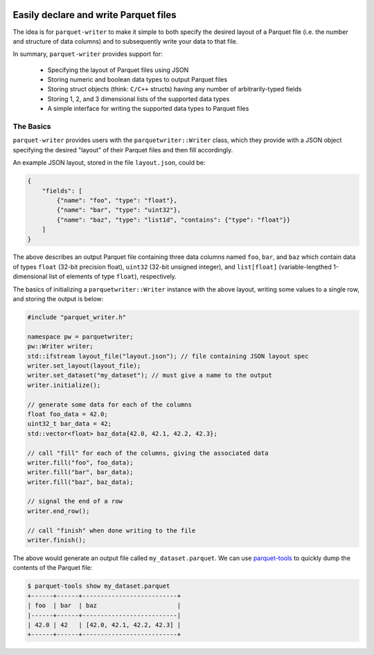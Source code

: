 
|GitHub Actions Status: CI| |GitHub Actions Status: check-format| |ReadTheDocs|

Easily declare and write Parquet files
======================================

The idea is for ``parquet-writer`` to make it simple to both
specify the desired layout of a Parquet file (i.e. the
number and structure of data columns) and to subsequently
write your data to that file.

In summary, ``parquet-writer`` provides support for:

  * Specifying the layout of Parquet files using JSON
  * Storing numeric and boolean data types to output Parquet files
  * Storing struct objects (think: ``C/C++`` structs) having any number of arbitrarily-typed fields
  * Storing 1, 2, and 3 dimensional lists of the supported data types
  * A simple interface for writing the supported data types to Parquet files

The Basics
----------

``parquet-writer`` provides users with the ``parquetwriter::Writer``
class, which they provide with a JSON object specifying the desired
"layout" of their Parquet files and then fill accordingly.

An example JSON layout, stored in the file ``layout.json``, could be:

.. code:: json

    {
        "fields": [
            {"name": "foo", "type": "float"},
            {"name": "bar", "type": "uint32"},
            {"name": "baz", "type": "list1d", "contains": {"type": "float"}}
        ]
    }

The above describes an output Parquet file containing three data columns
named ``foo``, ``bar``, and ``baz`` which contain data of types ``float``
(32-bit precision float), ``uint32`` (32-bit unsigned integer), and
``list[float]`` (variable-lengthed 1-dimensional list of elements of type ``float``), respectively.

The basics of initializing a ``parquetwriter::Writer`` instance with the above layout,
writing some values to a single row, and storing the output is below:

.. code:: cpp

    #include "parquet_writer.h"

    namespace pw = parquetwriter;
    pw::Writer writer;
    std::ifstream layout_file("layout.json"); // file containing JSON layout spec
    writer.set_layout(layout_file);
    writer.set_dataset("my_dataset"); // must give a name to the output
    writer.initialize();

    // generate some data for each of the columns
    float foo_data = 42.0;
    uint32_t bar_data = 42;
    std::vector<float> baz_data{42.0, 42.1, 42.2, 42.3};

    // call "fill" for each of the columns, giving the associated data
    writer.fill("foo", foo_data);
    writer.fill("bar", bar_data);
    writer.fill("baz", baz_data);

    // signal the end of a row
    writer.end_row();

    // call "finish" when done writing to the file
    writer.finish();

The above would generate an output file called ``my_dataset.parquet``.
We can use `parquet-tools <https://pypi.org/project/parquet-tools/>`_ 
to quickly dump the contents of the Parquet file:

.. code:: shell

    $ parquet-tools show my_dataset.parquet
    +------+------+--------------------------+
    | foo  | bar  | baz                      |
    |------+------+--------------------------|
    | 42.0 | 42   | [42.0, 42.1, 42.2, 42.3] |
    +------+------+--------------------------+


..
.. LINKS

.. |GitHub Actions Status: CI| image:: https://github.com/dantrim/parquet-writer/workflows/CI/badge.svg?branch=main
   :target: https://github.com/dantrim/parquet-writer/actions?query=workflow%3ACI+branch%3Amain

.. |GitHub Actions Status: check-format| image:: https://github.com/dantrim/parquet-writer/workflows/check-format/badge.svg?branch=main
   :target: https://github.com/dantrim/parquet-writer/actions?query=workflow%3Acheck-format+branch%3Amain

.. |ReadTheDocs| image:: https://readthedocs.org/projects/parquet-writer/badge/?version=latest
   :target: https://parquet-writer.readthedocs.io/en/latest/?badge=latest
   :alt: Documentation Status

